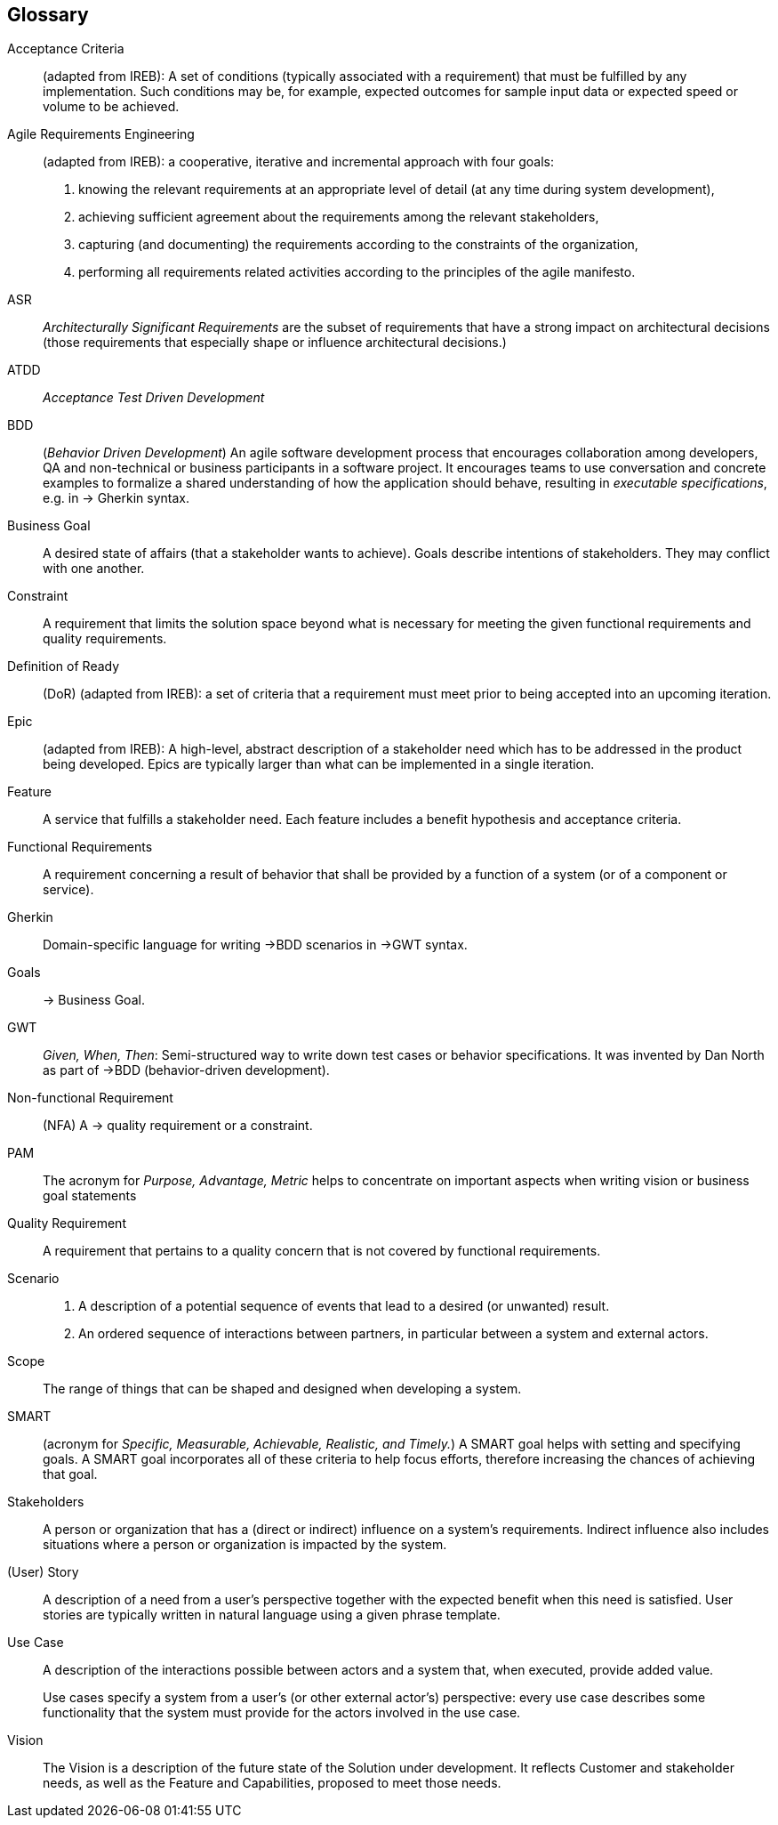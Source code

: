 // tag::DE[]
// end::DE[]

// tag::EN[]
[glossary]
== Glossary

[glossary]

Acceptance Criteria:: (adapted from IREB): A set of conditions (typically associated with a requirement) that must be fulfilled by any implementation. Such conditions may be, for example, expected outcomes for sample input data or expected speed or volume to be achieved.

Agile Requirements Engineering:: (adapted from IREB):  a cooperative, iterative and incremental approach with four goals:
+
1. knowing the relevant requirements at an appropriate level of detail (at any time during system development),
+
2. achieving sufficient agreement about the requirements among the relevant stakeholders,
+
3. capturing (and documenting) the requirements according to the constraints of the organization,
+
4. performing all requirements related activities according to the principles of the agile manifesto.


ASR:: _Architecturally Significant Requirements_ are the subset of requirements that have a strong impact on architectural decisions (those requirements that especially shape or influence architectural decisions.)

ATDD:: _Acceptance Test Driven Development_

BDD:: (_Behavior Driven Development_) An agile software development process that encourages collaboration among developers, QA and non-technical or business participants in a software project.
It encourages teams to use conversation and concrete examples to formalize a shared understanding of how the application should behave, resulting in _executable specifications_, e.g. in -> Gherkin syntax.

Business Goal:: A desired state of affairs (that a stakeholder wants to achieve).
Goals describe intentions of stakeholders.
They may conflict with one another.


Constraint:: A requirement that limits the solution space beyond what is necessary for meeting the given functional requirements and quality requirements.

Definition of Ready:: (DoR)	(adapted from IREB): a set of criteria that a requirement must meet prior to being accepted into an upcoming iteration.


Epic:: (adapted from IREB): A high-level, abstract description of a stakeholder need which has to be addressed in the product being developed. Epics are typically larger than what can be implemented in a single iteration.



Feature:: A service that fulfills a stakeholder need.
Each feature includes a benefit hypothesis and acceptance criteria.

Functional Requirements:: A requirement concerning a result of behavior that shall be provided by a function of a system (or of a component or service).

Gherkin:: Domain-specific language for writing ->BDD scenarios in ->GWT syntax.

Goals::	 -> Business Goal.

GWT:: _Given, When, Then_: Semi-structured way to write down test cases or behavior specifications.
It was invented by Dan North as part of ->BDD (behavior-driven development).

Non-functional Requirement:: (NFA) A -> quality requirement or a constraint.

PAM:: The acronym for _Purpose, Advantage, Metric_ helps to concentrate on important aspects when writing vision or business goal statements

Quality Requirement:: A requirement that pertains to a quality concern that is not covered by functional requirements.


Scenario::
+
1. A description of a potential sequence of events that lead to a desired (or unwanted) result.
+
2. An ordered sequence of interactions between partners, in particular between a system and external actors.

Scope:: The range of things that can be shaped and designed when developing a system.

SMART:: (acronym for _Specific, Measurable, Achievable, Realistic, and Timely._)
A SMART goal helps with setting and specifying goals.
A SMART goal incorporates all of these criteria to help focus efforts, therefore increasing the chances of achieving that goal.

Stakeholders:: A person or organization that has a (direct or indirect) influence on a system’s requirements.
Indirect influence also includes situations where a person or organization is impacted by the system.

(User) Story:: A description of a need from a user’s perspective together with the expected benefit when this need is satisfied. User stories are typically written in natural language using a given phrase template.

Use Case:: A description of the interactions possible between actors and a system that, when executed, provide added value.
+
Use cases specify a system from a user’s (or other external actor’s) perspective: every use case describes some functionality that the system must provide for the actors involved in the use case.

Vision:: The Vision is a description of the future state of the Solution under development.
It reflects Customer and stakeholder needs, as well as the Feature and Capabilities, proposed to meet those needs.


// end::EN[]
